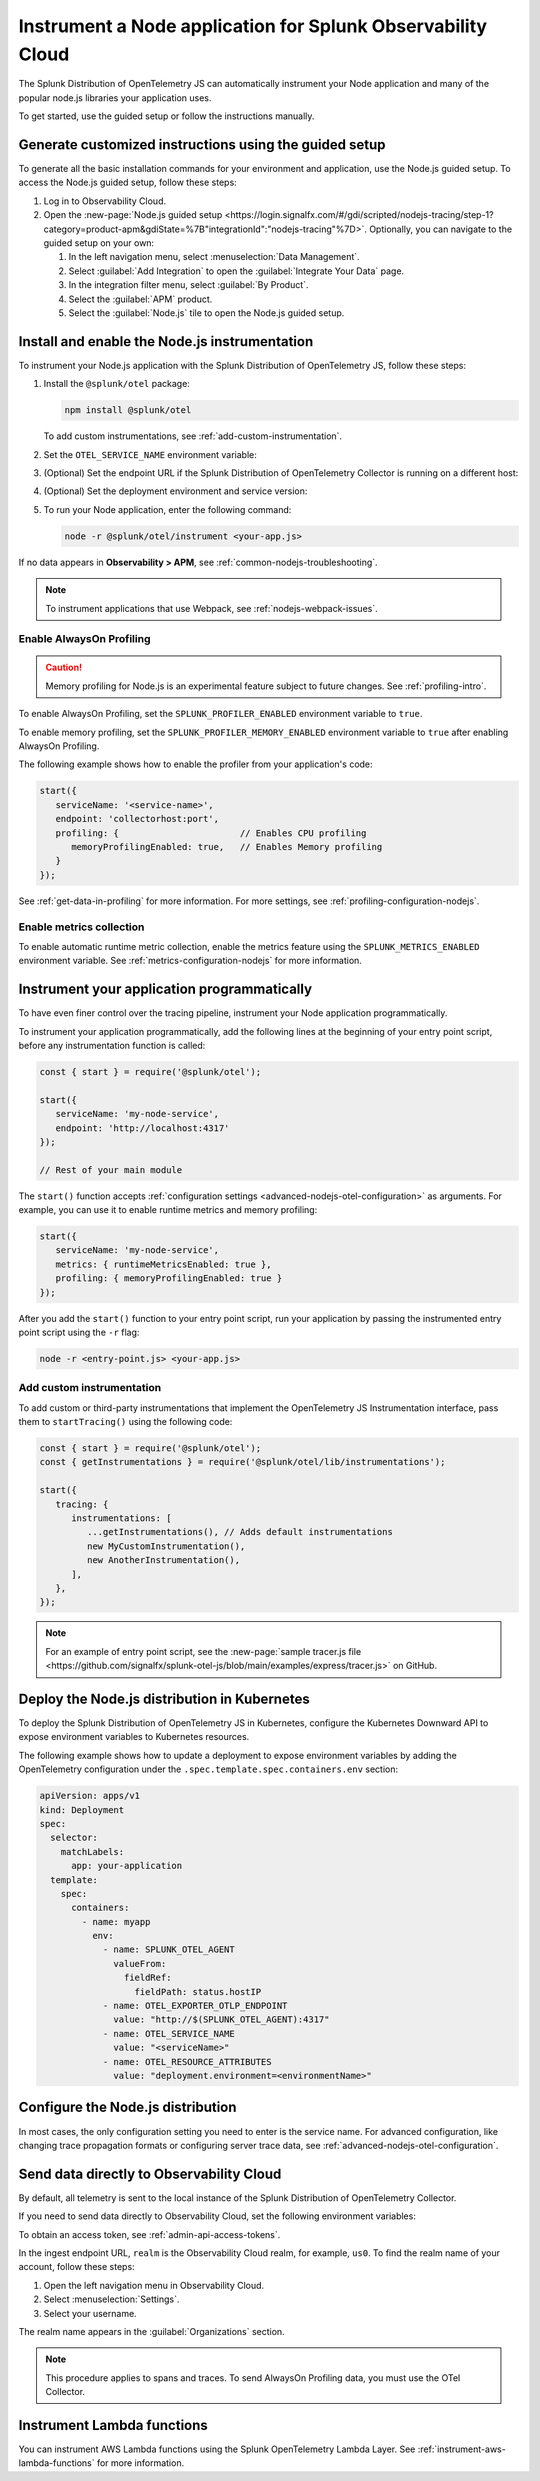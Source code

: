 .. _instrument-nodejs-applications:

***************************************************************
Instrument a Node application for Splunk Observability Cloud
***************************************************************

.. meta::
   :description: The Splunk Distribution of OpenTelemetry Node.js can automatically instrument your Node application or service. Follow these steps to get started.

The Splunk Distribution of OpenTelemetry JS can automatically instrument your Node application and many of the popular node.js libraries your application uses.

To get started, use the guided setup or follow the instructions manually.

Generate customized instructions using the guided setup
====================================================================

To generate all the basic installation commands for your environment and application, use the Node.js guided setup. To access the Node.js guided setup, follow these steps:

#. Log in to Observability Cloud.
#. Open the :new-page:`Node.js guided setup <https://login.signalfx.com/#/gdi/scripted/nodejs-tracing/step-1?category=product-apm&gdiState=%7B"integrationId":"nodejs-tracing"%7D>`. Optionally, you can navigate to the guided setup on your own:

   #. In the left navigation menu, select :menuselection:`Data Management`. 

   #. Select :guilabel:`Add Integration` to open the :guilabel:`Integrate Your Data` page.

   #. In the integration filter menu, select :guilabel:`By Product`.

   #. Select the :guilabel:`APM` product.

   #. Select the :guilabel:`Node.js` tile to open the Node.js guided setup.

.. _install-enable-nodejs-agent:

Install and enable the Node.js instrumentation
===================================================================

To instrument your Node.js application with the Splunk Distribution of OpenTelemetry JS, follow these steps:

#. Install the ``@splunk/otel`` package:

   .. code-block:: bash

      npm install @splunk/otel
   
   To add custom instrumentations, see :ref:`add-custom-instrumentation`.

#. Set the ``OTEL_SERVICE_NAME`` environment variable:

   .. tabs::

      .. code-tab:: shell Linux

         export OTEL_SERVICE_NAME=<yourServiceName>

      .. code-tab:: shell Windows PowerShell

         $env:OTEL_SERVICE_NAME=<yourServiceName>

#. (Optional) Set the endpoint URL if the Splunk Distribution of OpenTelemetry Collector is running on a different host:

   .. tabs::

      .. code-tab:: shell Linux

         export OTEL_EXPORTER_OTLP_ENDPOINT=<yourCollectorEndpoint>:<yourCollectorPort>

      .. code-tab:: shell Windows PowerShell

         $env:OTEL_EXPORTER_OTLP_ENDPOINT=<yourCollectorEndpoint>:<yourCollectorPort>

#. (Optional) Set the deployment environment and service version:

   .. tabs::

      .. code-tab:: bash Linux

         export OTEL_RESOURCE_ATTRIBUTES='deployment.environment=<envtype>,service.version=<version>'

      .. code-tab:: shell Windows PowerShell

         $env:OTEL_RESOURCE_ATTRIBUTES='deployment.environment=<envtype>,service.version=<version>'

#. To run your Node application, enter the following command:

   .. code-block:: bash

      node -r @splunk/otel/instrument <your-app.js>

If no data appears in :strong:`Observability > APM`, see :ref:`common-nodejs-troubleshooting`.

.. note:: To instrument applications that use Webpack, see :ref:`nodejs-webpack-issues`.

.. _enable_profiling_nodejs:

Enable AlwaysOn Profiling
--------------------------------------

.. caution:: Memory profiling for Node.js is an experimental feature subject to future changes. See :ref:`profiling-intro`.

To enable AlwaysOn Profiling, set the ``SPLUNK_PROFILER_ENABLED`` environment variable to ``true``.

To enable memory profiling, set the ``SPLUNK_PROFILER_MEMORY_ENABLED`` environment variable to ``true`` after enabling AlwaysOn Profiling.

The following example shows how to enable the profiler from your application's code:

.. code-block:: javascript

   start({
      serviceName: '<service-name>',
      endpoint: 'collectorhost:port',
      profiling: {                       // Enables CPU profiling
         memoryProfilingEnabled: true,   // Enables Memory profiling
      }
   });

See :ref:`get-data-in-profiling` for more information. For more settings, see :ref:`profiling-configuration-nodejs`.

.. _enable_automatic_metric_collection_nodejs:

Enable metrics collection
--------------------------------------

To enable automatic runtime metric collection, enable the metrics feature using the ``SPLUNK_METRICS_ENABLED`` environment variable. See :ref:`metrics-configuration-nodejs` for more information.

.. tabs::

   .. code-tab:: bash Linux

      export SPLUNK_METRICS_ENABLED='true'

   .. code-tab:: shell Windows PowerShell

      $env:SPLUNK_METRICS_ENABLED='true'

Instrument your application programmatically
========================================================

To have even finer control over the tracing pipeline, instrument your Node application programmatically.

To instrument your application programmatically, add the following lines at the beginning of your entry point script, before any instrumentation function is called:

.. code-block:: javascript

   const { start } = require('@splunk/otel');

   start({
      serviceName: 'my-node-service',
      endpoint: 'http://localhost:4317'
   });

   // Rest of your main module

The ``start()`` function accepts :ref:`configuration settings <advanced-nodejs-otel-configuration>` as arguments. For example, you can use it to enable runtime metrics and memory profiling:

.. code-block:: javascript

   start({
      serviceName: 'my-node-service',
      metrics: { runtimeMetricsEnabled: true },
      profiling: { memoryProfilingEnabled: true }
   });

After you add the ``start()`` function to your entry point script, run your application by passing the instrumented entry point script using the ``-r`` flag:

.. code-block:: bash

   node -r <entry-point.js> <your-app.js>

.. _add-custom-instrumentation:

Add custom instrumentation
-----------------------------------

To add custom or third-party instrumentations that implement the OpenTelemetry JS Instrumentation interface, pass them to ``startTracing()`` using the following code:

.. code-block:: javascript

   const { start } = require('@splunk/otel');
   const { getInstrumentations } = require('@splunk/otel/lib/instrumentations');

   start({
      tracing: {
         instrumentations: [
            ...getInstrumentations(), // Adds default instrumentations
            new MyCustomInstrumentation(),
            new AnotherInstrumentation(),
         ],
      },
   });

.. note:: For an example of entry point script, see the :new-page:`sample tracer.js file <https://github.com/signalfx/splunk-otel-js/blob/main/examples/express/tracer.js>` on GitHub.

.. _kubernetes_nodejs_agent:

Deploy the Node.js distribution in Kubernetes
==========================================================

To deploy the Splunk Distribution of OpenTelemetry JS in Kubernetes, configure the Kubernetes Downward API to expose environment variables to Kubernetes resources.

The following example shows how to update a deployment to expose environment variables by adding the OpenTelemetry configuration under the ``.spec.template.spec.containers.env`` section:

.. code-block:: yaml

   apiVersion: apps/v1
   kind: Deployment
   spec:
     selector:
       matchLabels:
         app: your-application
     template:
       spec:
         containers:
           - name: myapp
             env:
               - name: SPLUNK_OTEL_AGENT
                 valueFrom:
                   fieldRef:
                     fieldPath: status.hostIP
               - name: OTEL_EXPORTER_OTLP_ENDPOINT
                 value: "http://$(SPLUNK_OTEL_AGENT):4317"
               - name: OTEL_SERVICE_NAME
                 value: "<serviceName>"
               - name: OTEL_RESOURCE_ATTRIBUTES
                 value: "deployment.environment=<environmentName>"

.. _configure-nodejs-instrumentation:

Configure the Node.js distribution
===========================================================

In most cases, the only configuration setting you need to enter is the service name. For advanced configuration, like changing trace propagation formats or configuring server trace data, see :ref:`advanced-nodejs-otel-configuration`.

.. _export-directly-to-olly-cloud-nodejs:

Send data directly to Observability Cloud
==============================================================

By default, all telemetry is sent to the local instance of the Splunk Distribution of OpenTelemetry Collector.

If you need to send data directly to Observability Cloud, set the following environment variables:

.. tabs::

   .. code-tab:: bash Linux

      export SPLUNK_ACCESS_TOKEN=<access_token>
      export SPLUNK_REALM=<realm>

   .. code-tab:: shell Windows PowerShell

      $env:SPLUNK_ACCESS_TOKEN=<access_token>
      $env:SPLUNK_REALM=<realm>

To obtain an access token, see :ref:`admin-api-access-tokens`.

In the ingest endpoint URL, ``realm`` is the Observability Cloud realm, for example, ``us0``. To find the realm name of your account, follow these steps: 

#. Open the left navigation menu in Observability Cloud.
#. Select :menuselection:`Settings`.
#. Select your username. 

The realm name appears in the :guilabel:`Organizations` section.

.. note:: This procedure applies to spans and traces. To send AlwaysOn Profiling data, you must use the OTel Collector.

Instrument Lambda functions
==================================

You can instrument AWS Lambda functions using the Splunk OpenTelemetry Lambda Layer. See :ref:`instrument-aws-lambda-functions` for more information.
